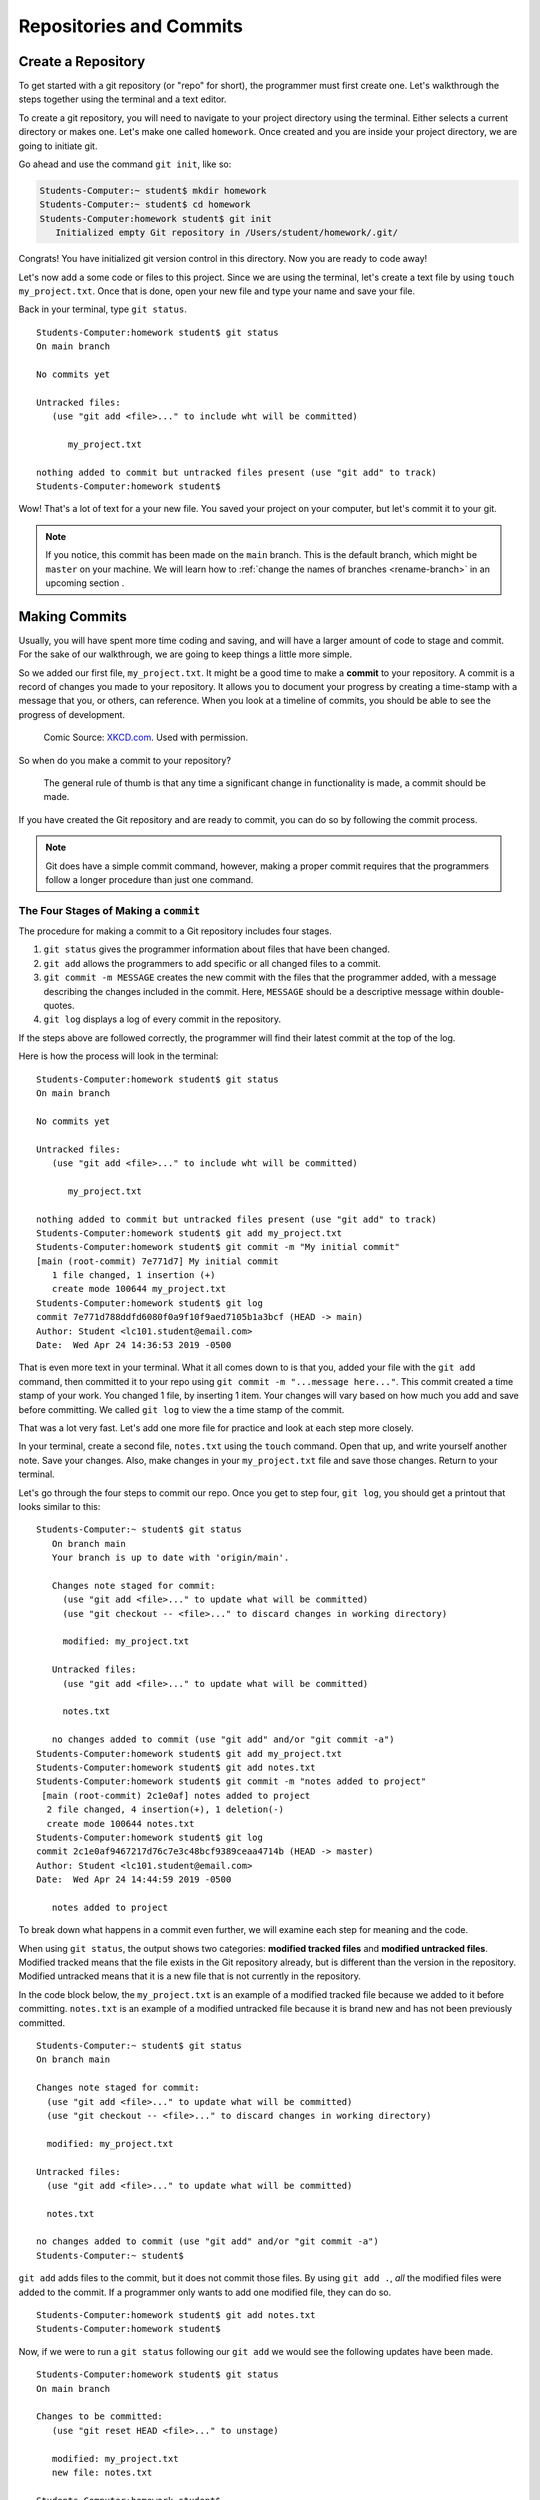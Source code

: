 Repositories and Commits
=========================

.. index:: ! repository 

.. index:: ! repo

.. _create-repo:

Create a Repository
-------------------

To get started with a git repository (or "repo" for short), the programmer must first create one.
Let's walkthrough the steps together using the terminal and a text editor.

To create a git repository, you will need to navigate to your project directory using the terminal.
Either selects a current directory or makes one.  Let's make one called ``homework``.
Once created and you are inside your project directory, we are going to initiate git.

Go ahead and use the command ``git init``, like so:

.. sourcecode:: bash

   Students-Computer:~ student$ mkdir homework
   Students-Computer:~ student$ cd homework
   Students-Computer:homework student$ git init
      Initialized empty Git repository in /Users/student/homework/.git/

Congrats! You have initialized git version control in this directory.
Now you are ready to code away!

.. index:: ! git commit

Let's now add a some code or files to this project.  
Since we are using the terminal, let's create a text file by using ``touch my_project.txt``.  
Once that is done, open your new file and type your name and save your file.

Back in your terminal, type ``git status``.

::

   Students-Computer:homework student$ git status
   On main branch

   No commits yet

   Untracked files:
      (use "git add <file>..." to include wht will be committed)

         my_project.txt
   
   nothing added to commit but untracked files present (use "git add" to track)
   Students-Computer:homework student$

Wow!  That's a lot of text for a your new file.  
You saved your project on your computer, but let's commit it to your git.  

.. admonition:: Note

   If you notice, this commit has been made on the ``main`` branch. 
   This is the default branch, which might be ``master`` on your machine.
   We will learn how to :ref:`change the names of branches <rename-branch>` in an upcoming section .


Making Commits
--------------

Usually, you will have spent more time coding and saving, and will have a larger amount of code to stage and commit. 
For the sake of our walkthrough, we are going to keep things a little more simple.

So we added our first file, ``my_project.txt``.  It might be a good time to make a **commit** to your repository.  
A commit is a record of changes you made to your repository.
It allows you to document your progress by creating a time-stamp with a message that you, or others, can reference.
When you look at a timeline of commits, you should be able to see the progress of development.

.. figure:: figures/git_commit_2x.png
   :scale: 50%
   :alt: Image of commit tree showing a degression in commit messages as project drags on.
   
   Comic Source: `XKCD.com <https://xkcd.com/1296/>`_.  Used with permission.

So when do you make a commit to your repository?

.. pull-quote::

   The general rule of thumb is that any time a significant change in functionality is made, a commit should be made.

If you have created the Git repository and are ready to commit, you can do so by following the commit process.

.. note::

   Git does have a simple commit command, however, making a proper commit requires that the programmers follow a longer procedure than just one command.

.. index:: ! stages of a commit

The Four Stages of Making a ``commit`` 
^^^^^^^^^^^^^^^^^^^^^^^^^^^^^^^^^^^^^^^

The procedure for making a commit to a Git repository includes four stages.  

#. ``git status`` gives the programmer information about files that have been changed.
#. ``git add`` allows the programmers to add specific or all changed files to a commit.
#. ``git commit -m MESSAGE`` creates the new commit with the files that the programmer added, with a message describing the changes included in the commit. Here, ``MESSAGE`` should be a descriptive message within double-quotes.
#. ``git log`` displays a log of every commit in the repository.

If the steps above are followed correctly, the programmer will find their latest commit at the top of the log.

Here is how the process will look in the terminal:

::

   Students-Computer:homework student$ git status
   On main branch

   No commits yet

   Untracked files:
      (use "git add <file>..." to include wht will be committed)

         my_project.txt
   
   nothing added to commit but untracked files present (use "git add" to track)
   Students-Computer:homework student$ git add my_project.txt
   Students-Computer:homework student$ git commit -m "My initial commit"
   [main (root-commit) 7e771d7] My initial commit
      1 file changed, 1 insertion (+)
      create mode 100644 my_project.txt
   Students-Computer:homework student$ git log
   commit 7e771d788ddfd6080f0a9f10f9aed7105b1a3bcf (HEAD -> main)
   Author: Student <lc101.student@email.com>
   Date:  Wed Apr 24 14:36:53 2019 -0500


That is even more text in your terminal.  
What it all comes down to is that you, added your file with the ``git add`` command, 
then committed it to your repo using ``git commit -m "...message here..."``.  
This commit created a time stamp of your work.  You changed 1 file, by inserting 1 item.
Your changes will vary based on how much you add and save before committing.
We called ``git log`` to view the a time stamp of the commit.

That was a lot very fast.  Let's add one more file for practice and look at each step more closely.

In your terminal, create a second file, ``notes.txt`` using the ``touch`` command. 
Open that up, and write yourself another note.  Save your changes.  
Also, make changes in your ``my_project.txt`` file and save those changes.
Return to your terminal.

Let's go through the four steps to commit our repo.  
Once you get to step four, ``git log``, you should get a printout that looks similar to this:

::

   Students-Computer:~ student$ git status
      On branch main
      Your branch is up to date with 'origin/main'.

      Changes note staged for commit:
        (use "git add <file>..." to update what will be committed)
        (use "git checkout -- <file>..." to discard changes in working directory)

        modified: my_project.txt

      Untracked files:
        (use "git add <file>..." to update what will be committed)

        notes.txt

      no changes added to commit (use "git add" and/or "git commit -a")
   Students-Computer:homework student$ git add my_project.txt
   Students-Computer:homework student$ git add notes.txt
   Students-Computer:homework student$ git commit -m "notes added to project"
    [main (root-commit) 2c1e0af] notes added to project
     2 file changed, 4 insertion(+), 1 deletion(-)
     create mode 100644 notes.txt
   Students-Computer:homework student$ git log
   commit 2c1e0af9467217d76c7e3c48bcf9389ceaa4714b (HEAD -> master)
   Author: Student <lc101.student@email.com>
   Date:  Wed Apr 24 14:44:59 2019 -0500

      notes added to project

To break down what happens in a commit even further, we will examine each step for 
meaning and the code.

.. index:: ! git status

When using ``git status``, the output shows two categories: **modified tracked files** and **modified untracked files**.
Modified tracked means that the file exists in the Git repository already, but is different than the version in the repository.
Modified untracked means that it is a new file that is not currently in the repository.

In the code block below, the ``my_project.txt`` is an example of a modified tracked file because we added to it before committing. 
``notes.txt`` is an example of a modified untracked file because it is brand new and has not been previously committed.

::

      Students-Computer:~ student$ git status
      On branch main

      Changes note staged for commit:
        (use "git add <file>..." to update what will be committed)
        (use "git checkout -- <file>..." to discard changes in working directory)

        modified: my_project.txt

      Untracked files:
        (use "git add <file>..." to update what will be committed)

        notes.txt

      no changes added to commit (use "git add" and/or "git commit -a")
      Students-Computer:~ student$

.. index:: ! git add

``git add`` adds files to the commit, but it does not commit those files.
By using ``git add .``, *all* the modified files were added to the commit.
If a programmer only wants to add one modified file, they can do so.

::

   Students-Computer:homework student$ git add notes.txt
   Students-Computer:homework student$


Now, if we were to run a ``git status`` following our ``git add`` we would see the
following updates have been made.

::

   Students-Computer:homework student$ git status
   On main branch

   Changes to be committed:
      (use "git reset HEAD <file>..." to unstage)

      modified: my_project.txt
      new file: notes.txt
   
   Students-Computer:homework student$


.. index:: ! git commit

``git commit`` actually commits the files that were added to the repository.
By adding ``-m "notes added to project"``, a comment was added to the commit.
This is helpful for looking through the log and seeing detailed comments of the changes made in each commit.

::

   Students-Computer:homework student$ git commit -m "notes added to project"
    [main (root-commit) 2c1e0af] notes added to project
     2 file changed, 4 insertion(+), 1 deletion (-)
     create mode 100644 notes.txt
   
   Students-Computer:homework student$

.. admonition:: Tip

   It's important to include a descriptive commit message. Such messages are visible in your local Git log, as well as in the commit history on GitHub. A good commit message allows you and your fellow developers to easily identify the changes made in a given commit.

.. index:: ! git log

``git log`` shows the author of the commit, the date made, the comment, and a 40-character hash.
This hash or value is a key for Git to refer to the version.
Programmers use these hashes to reference specific commits, or snapshots, in the repository's history.

::

   Students-Computer:homework student$ git log
   commit 2c1e0af9467217d76c7e3c48bcf9389ceaa4714b (HEAD -> master)
   Author: Student <lc101.student@email.com>
   Date:  Wed Apr 24 14:44:59 2019 -0500

      notes added to project

   Students-Computer:homework student$

And if you were to run a final ``git status`` (your git best friend), you will see output similar to this:

::

      Students-Computer:homework student$ git status
      On branch main
      nothing to commit, working tree clean

This lets you know that you have committed all of your latest changes.  Great job!

.. admonition:: Tip

   If your terminal is getting too crowded for you, the command ``clear`` 
   will clear all lines in your terminal.  After this command runs, your cursor will be at the top of the terminal window.

Check Your Understanding
------------------------

.. admonition:: Question

   What git command is NOT a part of the commit process?

   #. ``git add``
   #. ``git log``
   #. ``git status``
   #. ``git push``
